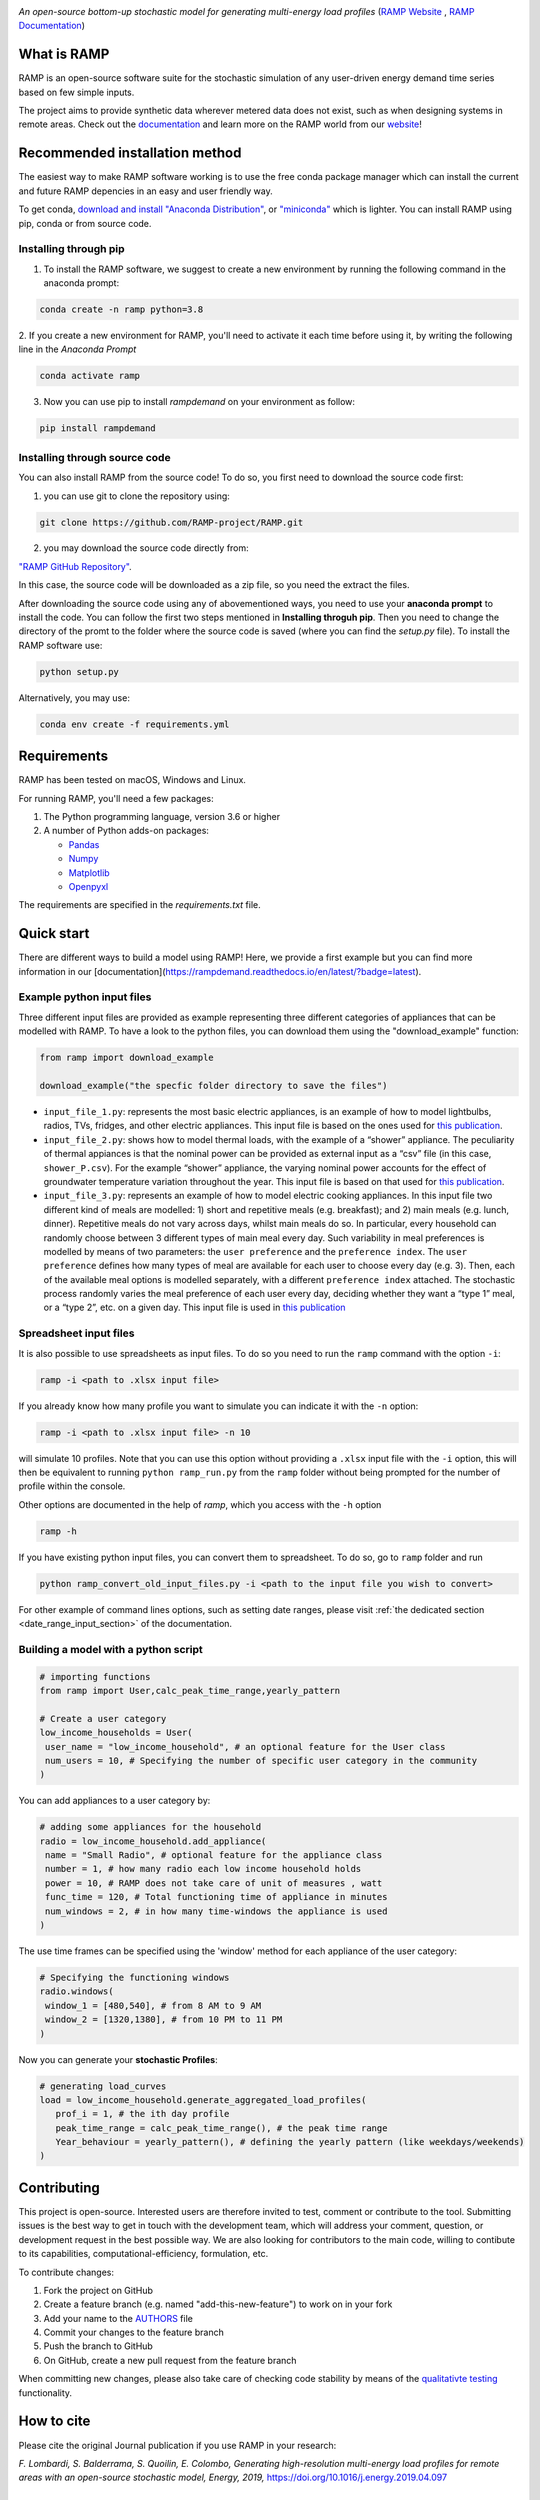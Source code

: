 .. image:: https://img.shields.io/gitter/room/RAMP-project/RAMP
   :target: https://gitter.im/RAMP-project/community

.. image:: https://img.shields.io/badge/code%20style-black-000000.svg
    :target: https://github.com/psf/black

.. image:: https://img.shields.io/pypi/v/rampdemand
    :target: https://pypi.org/project/rampdemand/

.. image:: https://readthedocs.org/projects/rampdemand/badge/?version=latest
    :target: https://rampdemand.readthedocs.io/en/latest/?badge=latest
    :alt: Documentation Status

.. image:: https://github.com/RAMP-project/RAMP/blob/documentation/docs/source/_static/RAMP_logo_basic.png?raw=true
   :width: 300


*An open-source bottom-up stochastic model for generating multi-energy load profiles* (`RAMP Website <https://rampdemand.org>`_ , `RAMP Documentation <https://rampdemand.readthedocs.io/en/latest/?badge=latest>`_)


What is RAMP
============
RAMP is an open-source software suite for the stochastic simulation of any user-driven energy demand time series based on few simple inputs.

The project aims to provide synthetic data wherever metered data does not exist, such as when designing systems in remote areas. Check out the `documentation <https://rampdemand.readthedocs.io/en/latest/?badge=latest>`_ and learn more on the RAMP world from our `website <https://rampdemand.org>`_! 

.. image:: https://github.com/RAMP-project/RAMP/blob/master/docs/figures/Example_output.jpg?raw=true
   :width: 600

Recommended installation method
===============================

The easiest way to make RAMP software working is to use the free conda package manager which can install the current and future RAMP
depencies in an easy and user friendly way.

To get conda, `download and install "Anaconda Distribution" <https://www.anaconda.com/products/individual>`_, or `"miniconda" <https://docs.conda.io/en/latest/miniconda.html>`_ which is lighter.
You can install RAMP using pip, conda or from source code.

Installing through pip
----------------------
1. To install the RAMP software, we suggest to create a new environment by running the following command in the anaconda prompt:

.. code-block:: python

   conda create -n ramp python=3.8

2. If you create a new environment for RAMP, you'll need to activate it each time before using it, by writing
the following line in the *Anaconda Prompt*

.. code-block:: python

   conda activate ramp

3. Now you can use pip to install `rampdemand` on your environment as follow:

.. code-block:: python

  pip install rampdemand


Installing through source code
------------------------------
You can also install RAMP from the source code! To do so, you first need to download the source code first:

1. you can use git to clone the repository using:

.. code-block:: bash

   git clone https://github.com/RAMP-project/RAMP.git

2. you may download the source code directly from:

`"RAMP GitHub Repository" <https://github.com/RAMP-project/RAMP/tree/development>`_.

In this case, the source code will be downloaded as a zip file, so you need the extract the files.

After downloading the source code using any of abovementioned ways, you need to use your **anaconda prompt** to install the code.
You can follow the first two steps mentioned in **Installing throguh pip**. Then you need to change the directory of the promt to the folder where the source code is saved (where you can find the *setup.py* file). To install the RAMP software use:

.. code-block:: bash

   python setup.py

.. .. code-block:: bash

..    pip install -e.

Alternatively, you may use:

.. code-block:: bash

   conda env create -f requirements.yml

Requirements
============
RAMP has been tested on macOS, Windows and Linux.

For running RAMP, you'll need a few packages:

#. The Python programming language, version 3.6 or higher
#. A number of Python adds-on packages:

   * `Pandas  <https://pandas.pydata.org/>`_
   * `Numpy  <https://numpy.org/>`_
   * `Matplotlib  <https://matplotlib.org/>`_
   * `Openpyxl  <https://openpyxl.readthedocs.io/en/stable/>`_

The requirements are specified in the `requirements.txt` file.

Quick start
===========
There are different ways to build a model using RAMP! Here, we provide a first example but you can find more information in our [documentation](https://rampdemand.readthedocs.io/en/latest/?badge=latest).

Example python input files
--------------------------
Three different input files are provided as example representing three different categories of appliances that can be modelled with RAMP.
To have a look to the python files, you can download them using the "download_example" function:

.. code-block:: python

   from ramp import download_example

   download_example("the specfic folder directory to save the files")

-  ``input_file_1.py``: represents the most basic electric appliances,
   is an example of how to model lightbulbs, radios, TVs, fridges, and
   other electric appliances. This input file is based on the ones used
   for `this
   publication <https://doi.org/10.1016/j.energy.2019.04.097>`__.

-  ``input_file_2.py``: shows how to model thermal loads, with the
   example of a “shower” appliance. The peculiarity of thermal appiances
   is that the nominal power can be provided as external input as a
   “csv” file (in this case, ``shower_P.csv``). For the example “shower”
   appliance, the varying nominal power accounts for the effect of
   groundwater temperature variation throughout the year. This input
   file is based on that used for `this
   publication <https://doi.org/10.3390/app10217445>`__.

-  ``input_file_3.py``: represents an example of how to model electric
   cooking appliances. In this input file two different kind of meals
   are modelled: 1) short and repetitive meals (e.g. breakfast); and 2)
   main meals (e.g. lunch, dinner). Repetitive meals do not vary across
   days, whilst main meals do so. In particular, every household can
   randomly choose between 3 different types of main meal every day.
   Such variability in meal preferences is modelled by means of two
   parameters: the ``user preference`` and the ``preference index``. The
   ``user preference`` defines how many types of meal are available for
   each user to choose every day (e.g. 3). Then, each of the available
   meal options is modelled separately, with a different
   ``preference index`` attached. The stochastic process randomly varies
   the meal preference of each user every day, deciding whether they
   want a “type 1” meal, or a “type 2”, etc. on a given day. This input
   file is used in `this
   publication <https://doi.org/10.1109/PTC.2019.8810571>`__

Spreadsheet input files
-----------------------

It is also possible to use spreadsheets as input files. To do so you
need to run the ``ramp`` command with the option ``-i``:

.. code-block:: bash

   ramp -i <path to .xlsx input file>

If you already know
how many profile you want to simulate you can indicate it with the
``-n`` option:

.. code-block:: bash

   ramp -i <path to .xlsx input file> -n 10

will simulate 10 profiles. Note that you can use this option without
providing a ``.xlsx`` input file with the ``-i`` option, this will then
be equivalent to running ``python ramp_run.py`` from the ``ramp`` folder
without being prompted for the number of profile within the console.

Other options are documented in the help of `ramp`, which you access with the ``-h`` option

.. code-block:: bash

   ramp -h


If you have existing python input files, you can convert them to
spreadsheet. To do so, go to ``ramp`` folder and run

.. code-block:: bash

   python ramp_convert_old_input_files.py -i <path to the input file you wish to convert>

For other example of command lines options, such as setting date ranges, please visit :ref:`the dedicated section <date_range_input_section>` of the documentation.

Building a model with a python script
-------------------------------------

.. code-block:: python

   # importing functions
   from ramp import User,calc_peak_time_range,yearly_pattern

   # Create a user category
   low_income_households = User(
    user_name = "low_income_household", # an optional feature for the User class
    num_users = 10, # Specifying the number of specific user category in the community
   )

You can add appliances to a user category by:

.. code-block:: python

   # adding some appliances for the household
   radio = low_income_household.add_appliance(
    name = "Small Radio", # optional feature for the appliance class
    number = 1, # how many radio each low income household holds
    power = 10, # RAMP does not take care of unit of measures , watt
    func_time = 120, # Total functioning time of appliance in minutes
    num_windows = 2, # in how many time-windows the appliance is used
   )

The use time frames can be specified using the 'window' method for each appliance of the user category:

.. code-block:: python

   # Specifying the functioning windows
   radio.windows(
    window_1 = [480,540], # from 8 AM to 9 AM
    window_2 = [1320,1380], # from 10 PM to 11 PM
   )

Now you can generate your **stochastic Profiles**:

.. code-block:: python

   # generating load_curves
   load = low_income_household.generate_aggregated_load_profiles(
      prof_i = 1, # the ith day profile
      peak_time_range = calc_peak_time_range(), # the peak time range
      Year_behaviour = yearly_pattern(), # defining the yearly pattern (like weekdays/weekends)
   )

Contributing
============
This project is open-source. Interested users are therefore invited to test, comment or contribute to the tool. Submitting issues is the best way to get in touch with the development team, which will address your comment, question, or development request in the best possible way. We are also looking for contributors to the main code, willing to contibute to its capabilities, computational-efficiency, formulation, etc.

To contribute changes:

#. Fork the project on GitHub
#. Create a feature branch (e.g. named "add-this-new-feature") to work on in your fork
#. Add your name to the `AUTHORS <https://github.com/RAMP-project/RAMP/blob/development/AUTHORS>`_ file
#. Commit your changes to the feature branch
#. Push the branch to GitHub
#. On GitHub, create a new pull request from the feature branch

When committing new changes, please also take care of checking code stability by means of the `qualitativte testing <https://github.com/RAMP-project/RAMP/blob/development/CONTRIBUTING.md>`_ functionality.


How to cite
===========
Please cite the original Journal publication if you use RAMP in your research:

*F. Lombardi, S. Balderrama, S. Quoilin, E. Colombo, Generating high-resolution multi-energy load profiles for remote areas with an open-source stochastic model, Energy, 2019,*
`https://doi.org/10.1016/j.energy.2019.04.097 <https://doi.org/10.1016/j.energy.2019.04.097>`_

More information
================
Want to know more about the possible applications of RAMP, the studies that relied on it and much more? Then take a look at the `RAMP Website <https://rampdemand.org>`_!

License
=======
Copyright 2019-2023 RAMP, contributors listed in **Authors**

Licensed under the European Union Public Licence (EUPL), Version 1.2-or-later; you may not use this file except in compliance with the License.

Unless required by applicable law or agreed to in writing, software distributed under the License is distributed on an **"AS IS" BASIS, WITHOUT WARRANTIES OR CONDITIONS OF ANY KIND**, either express or implied. See the License for the specific language governing permissions and limitations under the License.


.. note::

   This project is under active development!

